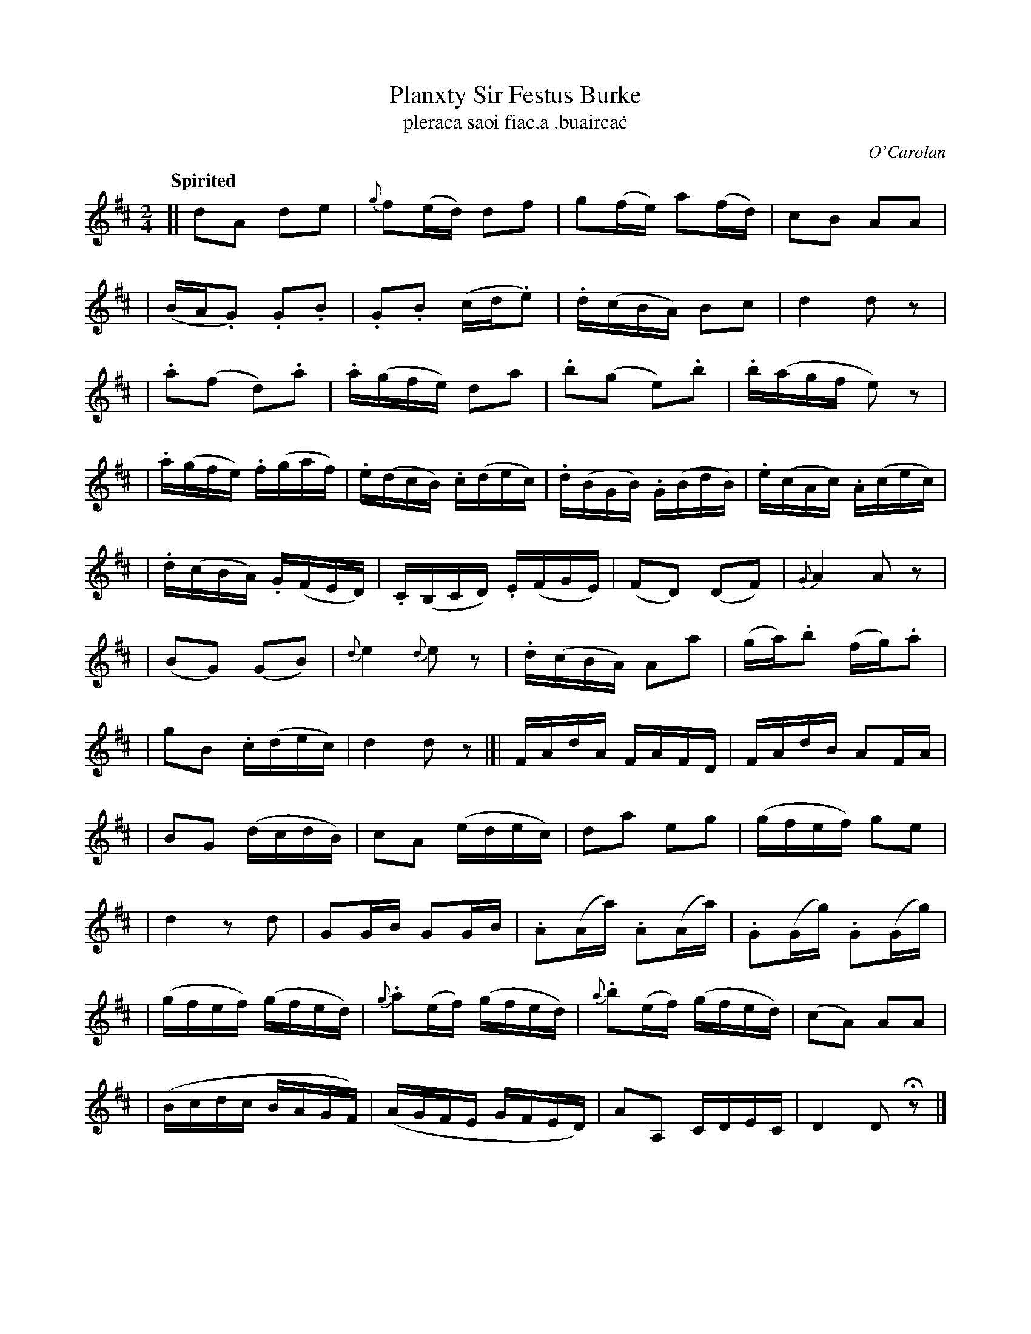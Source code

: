 X: 696
T: Planxty Sir Festus Burke
T: pleraca saoi fiac\.a \.buairca\.c
R: march
%S: s:11 b:44(10+7+9+9+9)
C: O'Carolan
B: O'Neill's 1850 #696
Z: 1997 by John Chambers <jc@trillian.mit.edu>
R: march, reel
Q: "Spirited"
M: 2/4
L: 1/16
K: D
[| d2A2 d2e2 | {g}f2(ed) d2f2 | g2(fe) a2(fd) | c2B2 A2A2 |
| (BA.G2) .G2.B2 | .G2.B2 (cd.e2) | .d(cBA) B2c2 | d4 d2z2 |
| .a2(f2 d2).a2 | .a(gfe) d2a2 | .b2(g2 e2).b2 | .b(agf e2)z2 |
| .a(gfe) .f(gaf) | .e(dcB) .c(dec) | .d(BGB) .G(BdB) | .e(cAc) .A(cec) |
| .d(cBA) .G(FED) | .C(B,CD) .E(FGE) | (">"F2D2) (D2F2) | {G}A4 A2z2 |
| (B2G2) (G2B2) | {d}e4 {d}e2z2 | .d(cBA) A2a2 | (ga).b2 (fg).a2 |
| g2B2 .c(dec) | d4 d2z2 |]| FAdA FAFD | FAdB A2FA |
| B2G2 (dcdB) | c2A2 (edec) | d2a2 e2g2 | (gfef) g2e2 |
| d4 z2d2 | G2GB G2GB | .A2(Aa) .A2(Aa) | .G2(Gg) .G2(Gg) |
| (gfef) (gfed) | {g}.a2(ef) (gfed) | {a}.b2(ef) (gfed) | (c2A2) A2A2 |
| (Bcdc BAGF) | (AGFE GFED) | A2A,2 CDEC | D4 D2Hz2 |]
